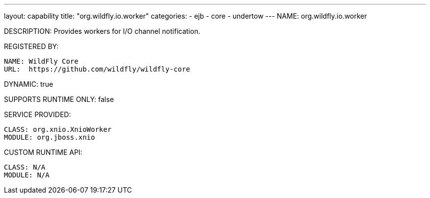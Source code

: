 ---
layout: capability
title:  "org.wildfly.io.worker"
categories:
  - ejb
  - core
  - undertow
---
NAME: org.wildfly.io.worker

DESCRIPTION: Provides workers for I/O channel notification.

REGISTERED BY:

  NAME: WildFly Core
  URL:  https://github.com/wildfly/wildfly-core

DYNAMIC: true

SUPPORTS RUNTIME ONLY: false

SERVICE PROVIDED:

  CLASS: org.xnio.XnioWorker
  MODULE: org.jboss.xnio

CUSTOM RUNTIME API:

  CLASS: N/A 
  MODULE: N/A